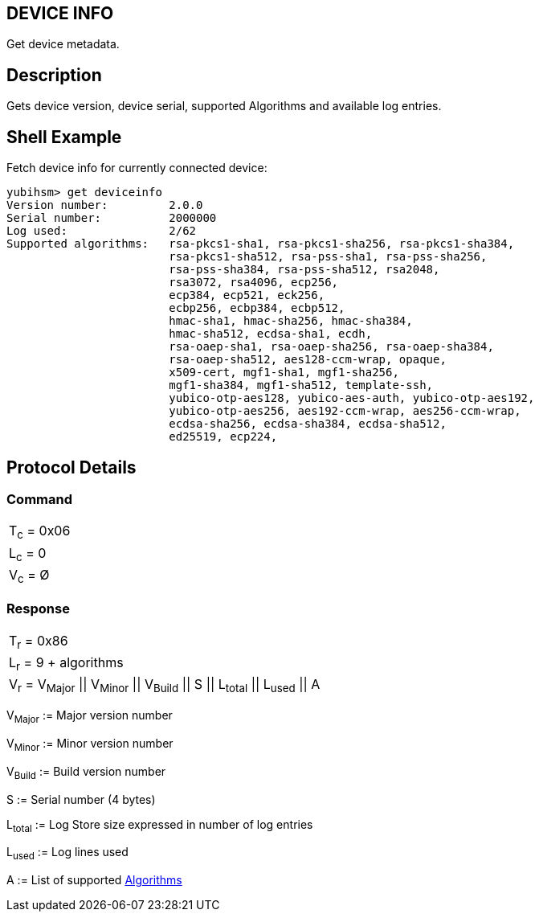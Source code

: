 == DEVICE INFO

Get device metadata.

== Description

Gets device version, device serial, supported Algorithms and available log entries.

== Shell Example

Fetch device info for currently connected device:

  yubihsm> get deviceinfo
  Version number:         2.0.0
  Serial number:          2000000
  Log used:               2/62
  Supported algorithms:   rsa-pkcs1-sha1, rsa-pkcs1-sha256, rsa-pkcs1-sha384,
                          rsa-pkcs1-sha512, rsa-pss-sha1, rsa-pss-sha256,
                          rsa-pss-sha384, rsa-pss-sha512, rsa2048,
                          rsa3072, rsa4096, ecp256,
                          ecp384, ecp521, eck256,
                          ecbp256, ecbp384, ecbp512,
                          hmac-sha1, hmac-sha256, hmac-sha384,
                          hmac-sha512, ecdsa-sha1, ecdh,
                          rsa-oaep-sha1, rsa-oaep-sha256, rsa-oaep-sha384,
                          rsa-oaep-sha512, aes128-ccm-wrap, opaque,
                          x509-cert, mgf1-sha1, mgf1-sha256,
                          mgf1-sha384, mgf1-sha512, template-ssh,
                          yubico-otp-aes128, yubico-aes-auth, yubico-otp-aes192,
                          yubico-otp-aes256, aes192-ccm-wrap, aes256-ccm-wrap,
                          ecdsa-sha256, ecdsa-sha384, ecdsa-sha512,
                          ed25519, ecp224,

== Protocol Details

=== Command

|===========
|T~c~ = 0x06
|L~c~ = 0
|V~c~ = Ø
|===========

=== Response

|=========================================================
|T~r~ = 0x86
|L~r~ = 9 + algorithms
|V~r~ = V~Major~ \|\| V~Minor~ \|\| V~Build~ \|\| S \|\| L~total~ \|\| L~used~ \|\| A
|=========================================================

V~Major~ := Major version number

V~Minor~ := Minor version number

V~Build~ := Build version number

S := Serial number (4 bytes)

L~total~ := Log Store size expressed in number of log entries

L~used~ := Log lines used

A := List of supported link:../Concepts/Algorithms.adoc[Algorithms]
